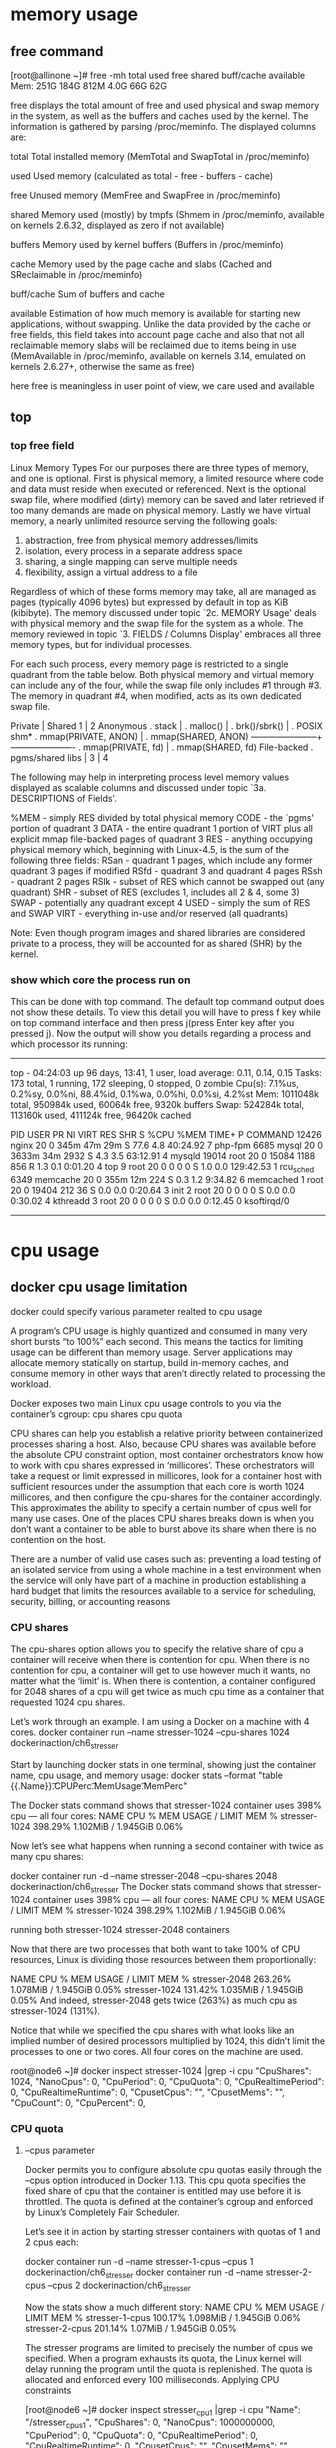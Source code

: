 * memory usage
** free command
[root@allinone ~]# free -mh
             total        used        free      shared  buff/cache   available
Mem:         251G        184G        812M        4.0G         66G         62G

 free  displays  the  total  amount of free and used physical and swap memory in the system, as well as the buffers and caches used by the kernel. The
 information is gathered by parsing /proc/meminfo. The displayed columns are:

       total  Total installed memory (MemTotal and SwapTotal in /proc/meminfo)

       used   Used memory (calculated as total - free - buffers - cache)

       free   Unused memory (MemFree and SwapFree in /proc/meminfo)

       shared Memory used (mostly) by tmpfs (Shmem in /proc/meminfo, available on kernels 2.6.32, displayed as zero if not available)

       buffers
              Memory used by kernel buffers (Buffers in /proc/meminfo)

       cache  Memory used by the page cache and slabs (Cached and SReclaimable in /proc/meminfo)

       buff/cache
              Sum of buffers and cache

       available
              Estimation of how much memory is available for starting new applications, without swapping. Unlike the data provided  by  the  cache  or  free
              fields,  this  field  takes into account page cache and also that not all reclaimable memory slabs will be reclaimed due to items being in use
              (MemAvailable in /proc/meminfo, available on kernels 3.14, emulated on kernels 2.6.27+, otherwise the same as free)

here free is meaningless in user point of view, we care used and available


** top 
*** top free field
  Linux Memory Types
       For our purposes there are three types of memory, and one is optional.  First is physical memory, a limited resource where code and data must  reside
       when  executed or referenced.  Next is the optional swap file, where modified (dirty) memory can be saved and later retrieved if too many demands are
       made on physical memory.  Lastly we have virtual memory, a nearly unlimited resource serving the following goals:

          1. abstraction, free from physical memory addresses/limits
          2. isolation, every process in a separate address space
          3. sharing, a single mapping can serve multiple needs
          4. flexibility, assign a virtual address to a file

       Regardless of which of these forms memory may take, all are managed as pages  (typically  4096  bytes)  but  expressed  by  default  in  top  as  KiB
       (kibibyte).   The memory discussed under topic `2c. MEMORY Usage' deals with physical memory and the swap file for the system as a whole.  The memory
       reviewed in topic `3. FIELDS / Columns Display' embraces all three memory types, but for individual processes.

       For each such process, every memory page is restricted to a single quadrant from the table below.   Both  physical  memory  and  virtual  memory  can
       include  any  of the four, while the swap file only includes #1 through #3.  The memory in quadrant #4, when modified, acts as its own dedicated swap
       file.

                                     Private | Shared
                                 1           |          2
            Anonymous  . stack               |
                       . malloc()            |
                       . brk()/sbrk()        | . POSIX shm*
                       . mmap(PRIVATE, ANON) | . mmap(SHARED, ANON)
                      -----------------------+----------------------
                       . mmap(PRIVATE, fd)   | . mmap(SHARED, fd)
          File-backed  . pgms/shared libs    |
                                 3           |          4

       The following may help in interpreting process level memory values displayed as scalable columns and  discussed  under  topic  `3a.  DESCRIPTIONS  of
       Fields'.

          %MEM - simply RES divided by total physical memory
          CODE - the `pgms' portion of quadrant 3
          DATA - the entire quadrant 1 portion of VIRT plus all
                 explicit mmap file-backed pages of quadrant 3
          RES  - anything occupying physical memory which, beginning with
                 Linux-4.5, is the sum of the following three fields:
                 RSan - quadrant 1 pages, which include any
                        former quadrant 3 pages if modified
                 RSfd - quadrant 3 and quadrant 4 pages
                 RSsh - quadrant 2 pages
          RSlk - subset of RES which cannot be swapped out (any quadrant)
          SHR  - subset of RES (excludes 1, includes all 2 & 4, some 3)
          SWAP - potentially any quadrant except 4
          USED - simply the sum of RES and SWAP
          VIRT - everything in-use and/or reserved (all quadrants)

       Note: Even though program images and shared libraries are considered private to a process, they will be accounted for as shared (SHR) by the kernel.


*** show which core the process run on


This can be done with top command. The default top command output does not show these details.
 To view this detail you will have to press f key while on top command interface and then press j(press Enter key after you pressed j).
 Now the output will show you details regarding a process and which processor its running:
-------------------------------------------------------------------------
top - 04:24:03 up 96 days, 13:41,  1 user,  load average: 0.11, 0.14, 0.15
Tasks: 173 total,   1 running, 172 sleeping,   0 stopped,   0 zombie
Cpu(s):  7.1%us,  0.2%sy,  0.0%ni, 88.4%id,  0.1%wa,  0.0%hi,  0.0%si,  4.2%st
Mem:   1011048k total,   950984k used,    60064k free,     9320k buffers
Swap:   524284k total,   113160k used,   411124k free,    96420k cached

  PID USER      PR  NI  VIRT  RES  SHR S %CPU %MEM    TIME+  P COMMAND
12426 nginx     20   0  345m  47m  29m S 77.6  4.8  40:24.92 7 php-fpm
 6685 mysql     20   0 3633m  34m 2932 S  4.3  3.5  63:12.91 4 mysqld
19014 root      20   0 15084 1188  856 R  1.3  0.1   0:01.20 4 top
    9 root      20   0     0    0    0 S  1.0  0.0 129:42.53 1 rcu_sched
 6349 memcache  20   0  355m  12m  224 S  0.3  1.2   9:34.82 6 memcached
    1 root      20   0 19404  212   36 S  0.0  0.0   0:20.64 3 init
    2 root      20   0     0    0    0 S  0.0  0.0   0:30.02 4 kthreadd
    3 root      20   0     0    0    0 S  0.0  0.0   0:12.45 0 ksoftirqd/0
---------------------------------------------------------------------------


* cpu usage
** docker cpu usage limitation
docker could specify various parameter realted to cpu usage


A program’s CPU usage is highly quantized and consumed in many very short bursts “to 100%” each second. This means the tactics for limiting usage can be different than memory usage.
 Server applications may allocate memory statically on startup, build in-memory caches, and consume memory in other ways that aren’t directly related to processing the workload.

Docker exposes two main Linux cpu usage controls to you via the container’s cgroup:
    cpu shares  
    cpu quota

CPU shares can help you establish a relative priority between containerized processes sharing a host. Also, because CPU shares was available before the absolute CPU constraint option, most container orchestrators know how to work with cpu shares expressed in ‘millicores’. These orchestrators will take a request or limit expressed in millicores, look for a container host with sufficient resources under the assumption that each core is worth 1024 millicores, and then configure the cpu-shares for the container accordingly. This approximates the ability to specify a certain number of cpus well for many use cases.
One of the places CPU shares breaks down is when you don’t want a container to be able to burst above its share when there is no contention on the host.

 There are a number of valid use cases such as:
    preventing a load testing of an isolated service from using a whole machine in a test environment when the service will only have part of a machine in production
    establishing a hard budget that limits the resources available to a service for scheduling, security, billing, or accounting reasons


*** CPU shares
The cpu-shares option allows you to specify the relative share of cpu a container will receive when there is contention for cpu.
When there is no contention for cpu, a container will get to use however much it wants, no matter what the ‘limit’ is.
When there is contention, a container configured for 2048 shares of a cpu will get twice as much cpu time as a container that requested 1024 cpu shares.

Let’s work through an example. I am using a Docker on a machine with 4 cores.
docker container run --name stresser-1024  --cpu-shares 1024  dockerinaction/ch6_stresser


Start by launching docker stats in one terminal, showing just the container name, cpu usage, and memory usage:
docker stats --format "table {{.Name}}\t{{.CPUPerc}}\t{{.MemUsage}}\t{{.MemPerc}}"

The Docker stats command shows that stresser-1024 container uses 398% cpu — all four cores:
NAME                CPU %               MEM USAGE / LIMIT     MEM %
stresser-1024       398.29%             1.102MiB / 1.945GiB   0.06%

Now let’s see what happens when running a second container with twice as many cpu shares:

docker container run -d --name stresser-2048  --cpu-shares 2048  dockerinaction/ch6_stresser
The Docker stats command shows that stresser-1024 container uses 398% cpu — all four cores:
NAME                CPU %               MEM USAGE / LIMIT     MEM %
stresser-1024       398.29%             1.102MiB / 1.945GiB   0.06%



running both stresser-1024 stresser-2048 containers

Now that there are two processes that both want to take 100% of CPU resources, Linux is dividing those resources between them proportionally:

NAME                CPU %               MEM USAGE / LIMIT     MEM %
stresser-2048       263.26%             1.078MiB / 1.945GiB   0.05%
stresser-1024       131.42%             1.035MiB / 1.945GiB   0.05% 
And indeed, stresser-2048 gets twice (263%) as much cpu as stresser-1024 (131%).

Notice that while we specified the cpu shares with what looks like an implied number of desired processors multiplied by 1024, this didn’t limit the processes to one or two cores. All four cores on the machine are used.

root@node6 ~]# docker inspect stresser-1024 |grep -i cpu
            "CpuShares": 1024,
            "NanoCpus": 0,
            "CpuPeriod": 0,
            "CpuQuota": 0,
            "CpuRealtimePeriod": 0,
            "CpuRealtimeRuntime": 0,
            "CpusetCpus": "",
            "CpusetMems": "",
            "CpuCount": 0,
            "CpuPercent": 0,

*** CPU quota
**** --cpus parameter
Docker permits you to configure absolute cpu quotas easily through the --cpus option introduced in Docker 1.13. This cpu quota specifies the fixed share of cpu that the container is entitled may use before it is throttled. The quota is defined at the container’s cgroup and enforced by Linux’s Completely Fair Scheduler.

Let’s see it in action by starting stresser containers with quotas of 1 and 2 cpus each:

docker container run -d --name stresser-1-cpus --cpus 1 dockerinaction/ch6_stresser
docker container run -d --name stresser-2-cpus --cpus 2 dockerinaction/ch6_stresser

Now the stats show a much different story:
NAME                CPU %               MEM USAGE / LIMIT     MEM %
stresser-1-cpus     100.17%             1.098MiB / 1.945GiB   0.06%
stresser-2-cpus     201.14%             1.07MiB / 1.945GiB    0.05%

The stresser programs are limited to precisely the number of cpus we specified. When a program exhausts its quota, the Linux kernel will delay running the program until the quota is replenished. The quota is allocated and enforced every 100 milliseconds.
Applying CPU constraints

[root@node6 ~]# docker inspect stresser_cpu1 |grep -i cpu
        "Name": "/stresser_cpus1",
            "CpuShares": 0,
            "NanoCpus": 1000000000,
            "CpuPeriod": 0,
            "CpuQuota": 0,
            "CpuRealtimePeriod": 0,
            "CpuRealtimeRuntime": 0,
            "CpusetCpus": "",
            "CpusetMems": "",
            "CpuCount": 0,
            "CpuPercent": 0,


****  --cpu-period and --cpu-quota

docker run  --cpu-period=100000 --cpu-quota=200000

[root@node6 ~]# docker inspect stresser_cpuquota2 |grep -i cpu
        "Name": "/stresser_cpuquota2",
            "CpuShares": 2048,
            "NanoCpus": 0,
            "CpuPeriod": 100000,
            "CpuQuota": 200000,
            "CpuRealtimePeriod": 0,
            "CpuRealtimeRuntime": 0,
            "CpusetCpus": "",
            "CpusetMems": "",
            "CpuCount": 0,
            "CpuPercent": 0,

** docker cpu options
*** option--cpus=<value>	
Specify how much of the available CPU resources a container can use. For instance, if the host machine has two CPUs and you set --cpus="1.5", the container is guaranteed at most one and a half of the CPUs. This is the equivalent of setting --cpu-period="100000" and --cpu-quota="150000".

*** option  --cpu-period=<value>	
Specify the CPU CFS scheduler period, which is used alongside --cpu-quota. Defaults to 100000 microseconds (100 milliseconds). Most users do not change this from the default. For most use-cases, --cpus is a more convenient alternative.
*** option --cpu-quota=<value>	
Impose a CPU CFS quota on the container. The number of microseconds per --cpu-period that the container is limited to before throttled. As such acting as the effective ceiling. For most use-cases, --cpus is a more convenient alternative.

*** option --cpuset-cpus	
Limit the specific CPUs or cores a container can use. A comma-separated list or hyphen-separated range of CPUs a container can use, if you have more than one CPU.
 The first CPU is numbered 0. A valid value might be 0-3 (to use the first, second, third, and fourth CPU) or 1,3 (to use the second and fourth CPU).

*** option --cpu-shares 	
Set this flag to a value greater or less than the default of 1024 to increase or reduce the container’s weight, and give it access to a greater or lesser proportion of the 
host machine’s CPU cycles. This is only enforced when CPU cycles are constrained. When plenty of CPU cycles are available, all containers use as much CPU as they need.
 In that way, this is a soft limit. --cpu-shares does not prevent containers from being scheduled in swarm mode. It prioritizes container CPU resources for the available CPU cycles.
 It does not guarantee or reserve any specific CPU access.

If you have 1 CPU, each of the following commands guarantees the container at most 50% of the CPU every second.
docker run -it --cpus=".5" ubuntu /bin/bash

** kubernetes cpu resource VS. docker cpu resources
*** kubelet service configuration file
cat sudo cat  /etc/systemd/system/kubelet.service.d/10-kubeadm.conf
[Service]
Environment="KUBELET_KUBECONFIG_ARGS=--bootstrap-kubeconfig=/etc/kubernetes/bootstrap-kubelet.conf --kubeconfig=/etc/kubernetes/kubelet.conf"
Environment="KUBELET_CONFIG_ARGS=--config=/var/lib/kubelet/config.yaml"
# This is a file that "kubeadm init" and "kubeadm join" generates at runtime, populating the KUBELET_KUBEADM_ARGS variable dynamically
EnvironmentFile=-/var/lib/kubelet/kubeadm-flags.env
EnvironmentFile=-/etc/default/kubelet
ExecStart=
Environment="KUBELET_CPUMANAGER=--cpu-manager-policy=static --reserved-cpus=0,4,8,12"

worker nodes's cpu allocation policy 
=--cpu-manager-policy=static --reserved-cpus=0,4,8,12

ubuntu@master:~/deployment$ sudo cat  /var/lib/kubelet/cpu_manager_state
{"policyName":"none","defaultCpuSet":"","checksum":1353318690}

master$ ssh -t node14  sudo cat  /var/lib/kubelet/cpu_manager_state
{"policyName":"static","defaultCpuSet":"0,4,6-8,12,14-15","entries":{"931692b6-91de-4258-8b0f-ec634ad86bc0":{"ipds":"3,5,11,13"},"c9fb6314-f8fa-4beb-b9bd-4d7de4741b5f":{"amms":"1-2,9-10"}},"checksum":3853204946}Connection to 10.69.151.44 closed.


*** helm settings
---------
  loglocal:
      imageName: 192.168.26.10:5000/cmm-loglocal:CMM21.8.0_B1_C1630
      resources:
        cpu: 0.1
        memory: 96Mi
-------------
    emms_amms:
      imageName: 192.168.26.10:5000/cmm-aimcpps:CMM21.8.0_B1_C1630
      resources:
        cpu: 2
        memory: 17Gi
----------------------------------------
-
*** kubernet describe pods settings
loglocal:
------------------------------------
   Limits:
      cpu:     100m   ### 100m is based on 1024 as cpuShares, 1024*0.1
      memory:  96Mi
    Requests:
      cpu:     100m
      memory:  96Mi
------------------------------

amms:
-------------------
   Limits:
      cpu:     4
      memory:  17Gi
    Requests:
      cpu:      4
      memory:   17Gi
------------------------

*** docker settings
check loglocal's docker settings
de14:~$ sudo docker inspect 917caf2be70f |grep -i cpu
            "CpuShares": 102,  ### default is 1024, 0.1*1024= 102
            "NanoCpus": 0,
            "CpuPeriod": 100000,
            "CpuQuota": 10000,  ### only 1 cpuPeriod 1*CpuPeriod
            "CpuRealtimePeriod": 0,
            "CpuRealtimeRuntime": 0,
            "CpusetCpus": "0,4,6-8,12,14-15",  ### it can run on any cpu core except for the reservations
            "CpusetMems": "",
            "CpuCount": 0,
            "CpuPercent": 0,
                "CPU_LIMIT=1",

check amms's docker settings
ubuntu@node14:~$ sudo docker inspect dc6c329bfc71 |grep -i cpu
            "CpuShares": 4096,  #### deafault is 1024, 4*1024 = 4096
            "NanoCpus": 0,
            "CpuPeriod": 100000,
            "CpuQuota": 400000,  ### 4*CpuPeriod
            "CpuRealtimePeriod": 0,
            "CpuRealtimeRuntime": 0,
            "CpusetCpus": "1-2,9-10",
            "CpusetMems": "",
            "CpuCount": 0,
            "CpuPercent": 0,
                "CPU_LIMIT=4",
ubuntu@node14:~$

*** docker memory limitations
loglocal memory:
ubuntu@node14:~$ sudo docker inspect 917caf2be70f |grep -i mem
            "Memory": 100663296,   ### 96M
            "CpusetMems": "",
            "KernelMemory": 0,
            "KernelMemoryTCP": 0,
            "MemoryReservation": 0,
            "MemorySwap": -1,
            "MemorySwappiness": null,
                "MEMORY_LIMIT=100663296",

-----------------------------------
amms memory:
ubuntu@node14:~$ sudo docker inspect dc6c329bfc71 |grep -i mem
            "Memory": 18253611008,    ### 17G
            "CpusetMems": "",
            "KernelMemory": 0,
            "KernelMemoryTCP": 0,
            "MemoryReservation": 0,
            "MemorySwap": -1,
            "MemorySwappiness": null,
                "MEMORY_LIMIT=18253611008",



* memory limitaions


** memory limitaion with --memory and --memory-swap
*** option --memory
-m or --memory= The maximum amount of memory the container can use. If you set this option, the minimum allowed value is 4m (4 megabyte).
this is the RAM memory value


*** option --memory-swap
The amount of memory this container is allowed to swap to disk. See --memory-swap details.
if we set --memory as a limitation, the --memory-swap will be as twice as --memory parameter.

*** example of only --memory
docker run --memory 50m --rm -it progrium/stress --vm 1 --vm-bytes 62914560 --timeout 1s
[root@node6 ~]# docker run  --memory 70m --rm  -it progrium/stress  --help
`stress' imposes certain types of compute stress on your system

Usage: stress [OPTION [ARG]] ...
 -?, --help         show this help statement
     --version      show version statement
 -v, --verbose      be verbose
 -q, --quiet        be quiet
 -n, --dry-run      show what would have been done
 -t, --timeout N    timeout after N seconds
     --backoff N    wait factor of N microseconds before work starts
 -c, --cpu N        spawn N workers spinning on sqrt()
 -i, --io N         spawn N workers spinning on sync()
 -m, --vm N         spawn N workers spinning on malloc()/free()
     --vm-bytes B   malloc B bytes per vm worker (default is 256MB)
     --vm-stride B  touch a byte every B bytes (default is 4096)
     --vm-hang N    sleep N secs before free (default is none, 0 is inf)
     --vm-keep      redirty memory instead of freeing and reallocating
 -d, --hdd N        spawn N workers spinning on write()/unlink()
     --hdd-bytes B  write B bytes per hdd worker (default is 1GB)
     --hdd-noclean  do not unlink files created by hdd workers

Example: stress --cpu 8 --io 4 --vm 2 --vm-bytes 128M --timeout 10s

Note: Numbers may be suffixed with s,m,h,d,y (time) or B,K,M,G (size).


[root@node6 ~]# docker inspect 7fb628ce2c7a |grep -i mem
            "Memory": 52428800,     #### the --memory 50m parameter
            "CpusetMems": "",
            "KernelMemory": 0,
            "KernelMemoryTCP": 0,
            "MemoryReservation": 0,
            "MemorySwap": 104857600,  ### if no --memory-swap set but --memory is set, the value is twice of that 
            "MemorySwappiness": null,
argument is the parameter of porgram run inside container's
"Args": [ "--verbose", "--vm", "1", "--vm-bytes", "62914560", "--timeout", "1s" ],

*** example of both --memory --memory-swap
docker run --memory 50m --memory-swap 50m   -it progrium/stress --vm 1 --vm-bytes 62914560 --timeout 1s

[root@node6 ~]# docker inspect 7fb628ce2c7a |grep -i mem
            "Memory": 52428800,     #### the --memory 50m parameter
            "CpusetMems": "",
            "KernelMemory": 0,
            "KernelMemoryTCP": 0,
            "MemoryReservation": 0,
            "MemorySwap": 52428800,  ### if no --memory-swap  parameter
            "MemorySwappiness": null,

*** --oom-kill-disable	
By default, if an out-of-memory (OOM) error occurs, the kernel kills processes in a container. To change this behavior, use the --oom-kill-disable option. Only disable the OOM killer on containers where you have also set the -m/--memory option. If the -m flag is not set, the host can run out of memory and the kernel may need to kill the host system’s processes to free memor

the container will failed in OOMKILLED
[root@node6 ~]# docker inspect 7c6daa4aaa75 |grep -i oom
            "OOMKilled": true,
            "OomKillDisable": false,


*** memory swappiness rate
--memory-swappiness	By default, the host kernel can swap out a percentage of anonymous pages used by a container. You can
 set --memory-swappiness to a value between 0 and 100, to tune this percentage. See --memory-swappiness details.

*** memory checking
docker run  --memory 70m --memory-swap 70m  --rm  -it progrium/stress  --vm 1 --vm-bytes 62914560 --timeout 30s

docker stats
CONTAINER ID   NAME             CPU %     MEM USAGE / LIMIT     MEM %     NET I/O     BLOCK I/O   PIDS
e470e6314d15   registry         0.11%     9.043MiB / 94.24GiB   0.01%     656B / 0B   0B / 0B     34
4dfb35299cd7   beautiful_bohr   99.94%    51.26MiB / 70MiB      73.23%    516B / 0B   0B / 0B     2

if we get 62m of memory alloction, but limitation on 70m, we can see that memory usage is 73%


** other memory limitations
--memory-reservation	Allows you to specify a soft limit smaller than --memory which is activated when Docker detects contention 
or low memory on the host machine. If you use --memory-reservation, it must be set lower than --memory for it to take precedence.
 Because it is a soft limit, it does not guarantee that the container doesn’t exceed the limit.
